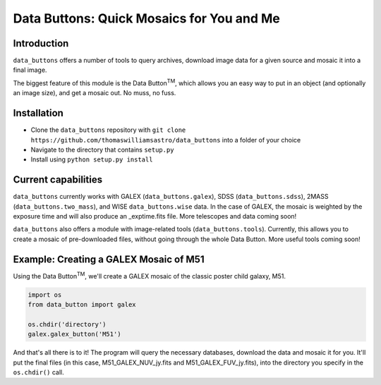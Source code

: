 ##########################################
Data Buttons: Quick Mosaics for You and Me
##########################################

============
Introduction
============

``data_buttons`` offers a number of tools to query archives, download image data for a given source and mosaic it into a
final image.

The biggest feature of this module is the Data Button\ :sup:`TM`\, which allows you an easy way to put in an object (and
optionally an image size), and get a mosaic out. No muss, no fuss.

============
Installation
============

* Clone the ``data_buttons`` repository with ``git clone https://github.com/thomaswilliamsastro/data_buttons`` into a
  folder of your choice

* Navigate to the directory that contains ``setup.py``

* Install using ``python setup.py install``

====================
Current capabilities
====================

``data_buttons`` currently works with GALEX (``data_buttons.galex``), 
SDSS (``data_buttons.sdss``), 2MASS (``data_buttons.two_mass``), 
and WISE ``data_buttons.wise`` data. In the case of GALEX, the mosaic 
is weighted by the exposure time and will also produce an _exptime.fits 
file. More telescopes and data coming soon!

``data_buttons`` also offers a module with image-related tools 
(``data_buttons.tools``). Currently, this allows you to create a mosaic
of pre-downloaded files, without going through the whole Data Button.
More useful tools coming soon!

=======================================
Example: Creating a GALEX Mosaic of M51
=======================================

Using the Data Button\ :sup:`TM`\, we'll create a GALEX mosaic of the classic poster child galaxy, M51.

.. code-block:: python

    import os
    from data_button import galex

    os.chdir('directory')
    galex.galex_button('M51')

And that's all there is to it! The program will query the necessary databases, download the data and mosaic it for you.
It'll put the final files (in this case, M51_GALEX_NUV_jy.fits and M51_GALEX_FUV_jy.fits), into the directory you specify 
in the ``os.chdir()`` call.